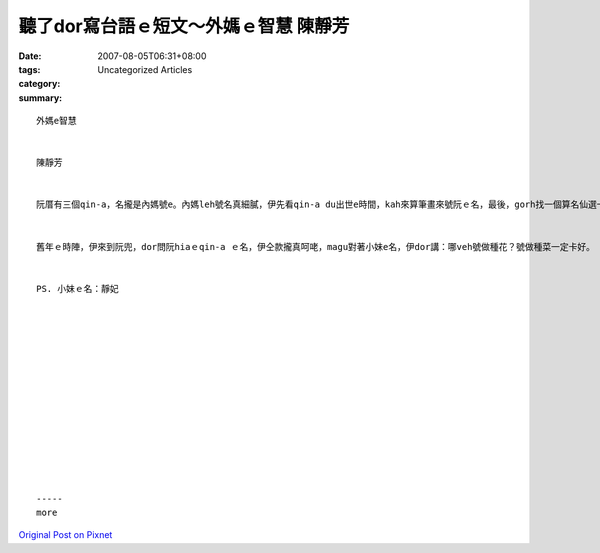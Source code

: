 聽了dor寫台語ｅ短文～外媽ｅ智慧   陳靜芳
#########################################################

:date: 2007-08-05T06:31+08:00
:tags: 
:category: Uncategorized Articles
:summary: 


:: 

  外媽e智慧


  陳靜芳


  阮厝有三個qin-a，名攏是內媽號e。內媽leh號名真細膩，伊先看qin-a du出世e時間，kah來算筆畫來號阮ｅ名，最後，gorh找一個算名仙選一個好ｅ名。外媽聽著攏感覺真好。


  舊年ｅ時陣，伊來到阮兜，dor問阮hiaｅqin-a ｅ名，伊仝款攏真呵咾，magu對著小妹e名，伊dor講：哪veh號做種花？號做種菜一定卡好。


  PS. 小妹ｅ名：靜妃














  -----
  more


`Original Post on Pixnet <http://daiqi007.pixnet.net/blog/post/9285416>`_